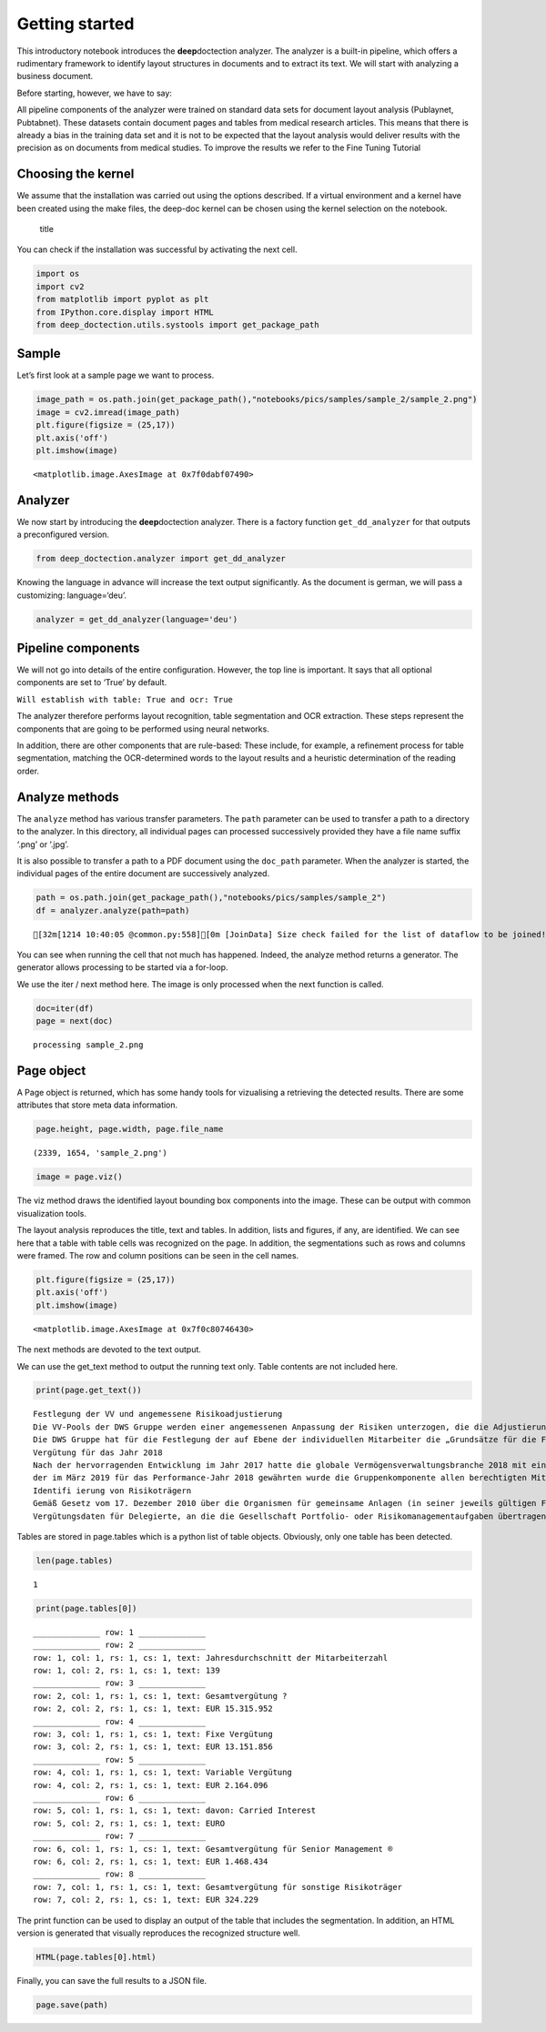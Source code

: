 
Getting started
===============

This introductory notebook introduces the **deep**\ doctection analyzer.
The analyzer is a built-in pipeline, which offers a rudimentary
framework to identify layout structures in documents and to extract its
text. We will start with analyzing a business document.

Before starting, however, we have to say:

All pipeline components of the analyzer were trained on standard data
sets for document layout analysis (Publaynet, Pubtabnet). These datasets
contain document pages and tables from medical research articles. This
means that there is already a bias in the training data set and it is
not to be expected that the layout analysis would deliver results with
the precision as on documents from medical studies. To improve the
results we refer to the Fine Tuning Tutorial

Choosing the kernel
-------------------

We assume that the installation was carried out using the options
described. If a virtual environment and a kernel have been created using
the make files, the deep-doc kernel can be chosen using the kernel
selection on the notebook.

.. figure:: ../../notebooks/pics/dd_kernel.png
   :alt: title

   title

You can check if the installation was successful by activating the next
cell.

.. code:: ipython3

    import os
    import cv2
    from matplotlib import pyplot as plt
    from IPython.core.display import HTML
    from deep_doctection.utils.systools import get_package_path

Sample
------

Let’s first look at a sample page we want to process.

.. code:: ipython3

    image_path = os.path.join(get_package_path(),"notebooks/pics/samples/sample_2/sample_2.png")
    image = cv2.imread(image_path)
    plt.figure(figsize = (25,17))
    plt.axis('off')
    plt.imshow(image)




.. parsed-literal::

    <matplotlib.image.AxesImage at 0x7f0dabf07490>




.. image:: ../../notebooks/pics/samples/sample_2/sample_2.png


Analyzer
--------

We now start by introducing the **deep**\ doctection analyzer. There is
a factory function ``get_dd_analyzer`` for that outputs a preconfigured
version.

.. code:: ipython3

    from deep_doctection.analyzer import get_dd_analyzer

Knowing the language in advance will increase the text output
significantly. As the document is german, we will pass a customizing:
language=‘deu’.

.. code:: ipython3

    analyzer = get_dd_analyzer(language='deu')

Pipeline components
-------------------

We will not go into details of the entire configuration. However, the
top line is important. It says that all optional components are set to
‘True’ by default.

``Will establish with table: True and ocr: True``

The analyzer therefore performs layout recognition, table segmentation
and OCR extraction. These steps represent the components that are going
to be performed using neural networks.

In addition, there are other components that are rule-based: These
include, for example, a refinement process for table segmentation,
matching the OCR-determined words to the layout results and a heuristic
determination of the reading order.

Analyze methods
---------------

The ``analyze`` method has various transfer parameters. The ``path``
parameter can be used to transfer a path to a directory to the analyzer.
In this directory, all individual pages can processed successively
provided they have a file name suffix ‘.png’ or ‘.jpg’.

It is also possible to transfer a path to a PDF document using the
``doc_path`` parameter. When the analyzer is started, the individual
pages of the entire document are successively analyzed.

.. code:: ipython3

    path = os.path.join(get_package_path(),"notebooks/pics/samples/sample_2")
    df = analyzer.analyze(path=path)


.. parsed-literal::

    [32m[1214 10:40:05 @common.py:558][0m [JoinData] Size check failed for the list of dataflow to be joined!


You can see when running the cell that not much has happened. Indeed,
the analyze method returns a generator. The generator allows processing
to be started via a for-loop.

We use the iter / next method here. The image is only processed when the
next function is called.

.. code:: ipython3

    doc=iter(df)
    page = next(doc)


.. parsed-literal::

    processing sample_2.png


Page object
-----------

A Page object is returned, which has some handy tools for vizualising a
retrieving the detected results. There are some attributes that store
meta data information.

.. code:: ipython3

    page.height, page.width, page.file_name




.. parsed-literal::

    (2339, 1654, 'sample_2.png')



.. code:: ipython3

    image = page.viz()

The viz method draws the identified layout bounding box components into
the image. These can be output with common visualization tools.

The layout analysis reproduces the title, text and tables. In addition,
lists and figures, if any, are identified. We can see here that a table
with table cells was recognized on the page. In addition, the
segmentations such as rows and columns were framed. The row and column
positions can be seen in the cell names.

.. code:: ipython3

    plt.figure(figsize = (25,17))
    plt.axis('off')
    plt.imshow(image)




.. parsed-literal::

    <matplotlib.image.AxesImage at 0x7f0c80746430>




.. image:: pics/output_16_1.png


The next methods are devoted to the text output.

We can use the get_text method to output the running text only. Table
contents are not included here.

.. code:: ipython3

    print(page.get_text())


.. parsed-literal::

    
    Festlegung der VV und angemessene Risikoadjustierung
    Die VV-Pools der DWS Gruppe werden einer angemessenen Anpassung der Risiken unterzogen, die die Adjustierung ex ante als auch ex post umfasst. Die angewandte robuste Methode soll sicherstellen, dass bei der Festlegung der VV sowohl der risikoadjustierten Leistung als auch der Kapital- und Liquiditätsausstattung der DWS Gruppe Rechnung getragen wird. Die Er- mittlung des Gesamtbetrags der VV orientiert sich primär an (i) der Tragfähigkeit für die DWS Gruppe (das heißt, was „kann” die DWS Gruppe langfristig an VV im Einklang mit regulatorischen ‚Anforderungen gewähren) und (il) der Leistung (das heißt, was „sollte” die DWS Gruppe an VV gewähren, um für eine angemessene leistungsbezogene Vergütung zu sorgen und gleichzeitig den langfristigen Erfolg des Unternehmens zu sichern)
    Die DWS Gruppe hat für die Festlegung der auf Ebene der individuellen Mitarbeiter die „Grundsätze für die Festlegung der variablen Vergütung” eingeführt. Diese enthalten Informationen über die Faktoren und Messgrößen, die bei Entscheidungen zur IVV berücksichtigt werden müssen. Dazu zählen beispielsweise Investmentperformance, Kundenbindung, Erwägungen zur Unternehmenskultur sowie Zielvereinbarungen und Leistungsbeurteilung im Rahmen des „Ganzheitliche Leistung“-Ansatzes. Zudem werden Hinweise der Kontrollfunktionen und Diszipli- narmaßnahmen sowie deren Einfluss auf die VV einbezogen
    Vergütung für das Jahr 2018
    Nach der hervorragenden Entwicklung im Jahr 2017 hatte die globale Vermögensverwaltungsbranche 2018 mit einigen Schwierigkeiten zu kämpfen. Gründe waren ungünstige Marktbedin- gungen, stärkere geopolitische Spannungen und die negative Stimmung unter den Anlegern, vor allem am europäischen Retail-Miarkt. Auch die DWS Gruppe blieb von dieser Entwicklung nicht verschont.
    der im März 2019 für das Performance-Jahr 2018 gewährten wurde die Gruppenkomponente allen berechtigten Mitarbeitern auf Basis der Bewertung der vier festgelegten Leistungs- kennzahlen gewährt. Der Vorstand der Deutsche Bank AG hat für 2018 unter Berücksichtigung der beträchtlichen Leistungen der Mitarbeiter und in seinem Ermessen einen Zielerreichungsgrad von 70 % festgelegt
    Identifi ierung von Risikoträgern
    Gemäß Gesetz vom 17. Dezember 2010 über die Organismen für gemeinsame Anlagen (in seiner jeweils gültigen Fassung) sowie den ESMA-Leitlinien unter Berücksichtigung der OGAW- Richtlinie hat die Gesellschaft Mitarbeiter mit wesentlichem Einfluss auf das Risikoprofil der Gesellschaft ermittelt („Risikoträger"). Das Identifizierungsverfahren basiert auf der Bewertung des Einflusses folgender Kategorien von Mitarbeitern auf das Risikoprofil der Gesellschaft oder einen von ihr verwalteten Fonds: (a) Geschäftsführung/Senior Management, (b) Portfolio-/ Investmentmanager, (c) Kontrollfunktionen, (d) Mitarbeiter mit Leitungsfunktionen in Verwaltung, Marketing und Human Resources, (e) sonstige Mitarbeiter (Risikoträger) mit wesentlichem Einfluss, (f} sonstige Mitarbeiter in der gleichen Vergütungsstufe wie sonstige Risikoträger. Mindestens 40 % der VV für Risikoträger werden aufgeschoben vergeben. Des Weiteren werden für wichtige Anlageexperten mindestens 50 % sowohl des direkt ausgezahlten als auch des aufgeschobenen Teils in Form von aktienbasierten oder fondsbasierten Instrumenten der DWS Gruppe gewährt. Alle aufgeschobenen Komponenten sind bestimmten Leistungs- und Verfallbedingungen unterworfen, um eine angemessene nachträgliche Risikoadjustierung zu gewähr- leisten. Bei einem VV-Betrag von weniger als EUR 50.000 erhalten Risikoträger ihre gesamte VV in bar und ohne Aufschub.
    Vergütungsdaten für Delegierte, an die die Gesellschaft Portfolio- oder Risikomanagementaufgaben übertragen hat, sind nicht in Tabelle erfasst. Unter Berücksichtigung diverser Vergütungsbestandteile entsprechend den Definitionen in den ESMA-Leitlinien, die Geldzahlungen oder leistungen (wie Bargeld, Anteile, Optionsscheine, Rentenbeiträge) oder Nicht-(direkte) Geldleistungen (wie Gehaltsnebenleistungen oder Sondervergütungen für Fahrzeuge, Mobiltelefone, usw.) umfassen „Senior Management” umfasst nur den Vorstand der Gesellschaft. Der Vorstand erfüllt die Definition als Führungskräfte der Gesellschaft. Uber den Vorstand hinaus wurden keine weiteren Führungskräfte identifiziert.


Tables are stored in page.tables which is a python list of table
objects. Obviously, only one table has been detected.

.. code:: ipython3

    len(page.tables)




.. parsed-literal::

    1



.. code:: ipython3

    print(page.tables[0])


.. parsed-literal::

    ______________ row: 1 ______________
    ______________ row: 2 ______________
    row: 1, col: 1, rs: 1, cs: 1, text: Jahresdurchschnitt der Mitarbeiterzahl 
    row: 1, col: 2, rs: 1, cs: 1, text: 139 
    ______________ row: 3 ______________
    row: 2, col: 1, rs: 1, cs: 1, text: Gesamtvergütung ? 
    row: 2, col: 2, rs: 1, cs: 1, text: EUR 15.315.952 
    ______________ row: 4 ______________
    row: 3, col: 1, rs: 1, cs: 1, text: Fixe Vergütung 
    row: 3, col: 2, rs: 1, cs: 1, text: EUR 13.151.856 
    ______________ row: 5 ______________
    row: 4, col: 1, rs: 1, cs: 1, text: Variable Vergütung 
    row: 4, col: 2, rs: 1, cs: 1, text: EUR 2.164.096 
    ______________ row: 6 ______________
    row: 5, col: 1, rs: 1, cs: 1, text: davon: Carried Interest 
    row: 5, col: 2, rs: 1, cs: 1, text: EURO 
    ______________ row: 7 ______________
    row: 6, col: 1, rs: 1, cs: 1, text: Gesamtvergütung für Senior Management ® 
    row: 6, col: 2, rs: 1, cs: 1, text: EUR 1.468.434 
    ______________ row: 8 ______________
    row: 7, col: 1, rs: 1, cs: 1, text: Gesamtvergütung für sonstige Risikoträger 
    row: 7, col: 2, rs: 1, cs: 1, text: EUR 324.229 
    


The print function can be used to display an output of the table that
includes the segmentation. In addition, an HTML version is generated
that visually reproduces the recognized structure well.

.. code:: ipython3

    HTML(page.tables[0].html)




.. raw:: html

    <table><tr><td>139</td><td>Jahresdurchschnitt der Mitarbeiterzahl</td></tr><tr><td>EUR 15.315.952</td><td>Gesamtvergütung ?</td></tr><tr><td>EUR 13.151.856</td><td>Fixe Vergütung</td></tr><tr><td>EUR 2.164.096</td><td>Variable Vergütung</td></tr><tr><td>EURO</td><td>davon: Carried Interest</td></tr><tr><td>EUR 1.468.434</td><td>Gesamtvergütung für Senior Management ®</td></tr><tr><td>EUR 324.229</td><td>Gesamtvergütung für sonstige Risikoträger</td></tr><tr><td>EUR 554.046</td><td>Gesamtvergütung für Mitarbeiter mit Kontrollfunktionen</td></tr></table>



Finally, you can save the full results to a JSON file.

.. code:: ipython3

    page.save(path)
